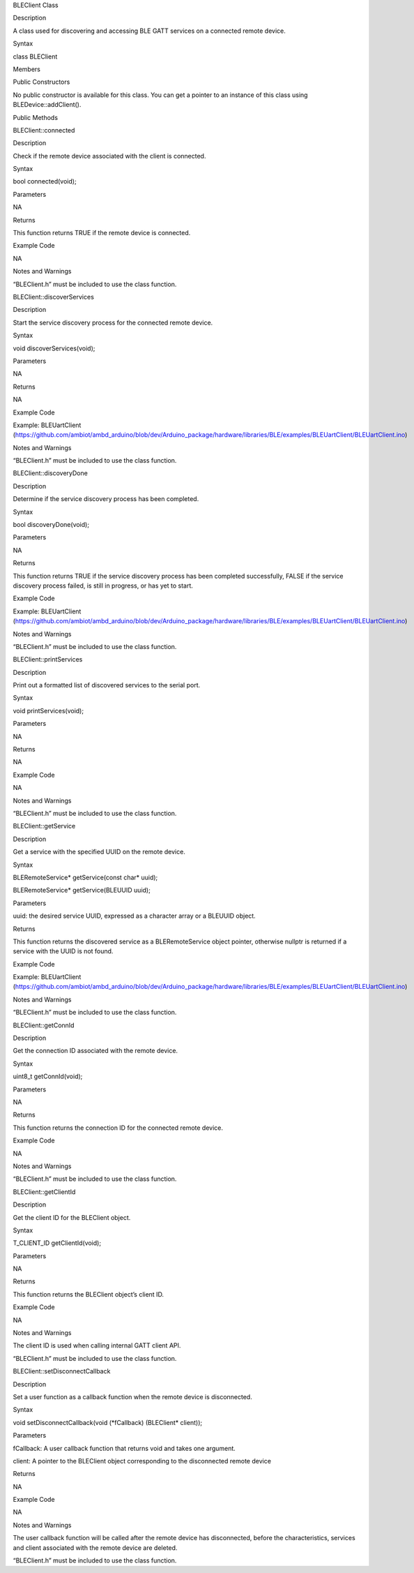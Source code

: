 BLEClient Class

Description

A class used for discovering and accessing BLE GATT services on a
connected remote device.

Syntax

class BLEClient

Members

Public Constructors

No public constructor is available for this class. You can get a pointer
to an instance of this class using BLEDevice::addClient().

Public Methods

BLEClient::connected

Description

Check if the remote device associated with the client is connected.

Syntax

bool connected(void);

Parameters

NA

Returns

This function returns TRUE if the remote device is connected.

Example Code

NA

Notes and Warnings

“BLEClient.h” must be included to use the class function.

BLEClient::discoverServices

Description

Start the service discovery process for the connected remote device.

Syntax

void discoverServices(void);

Parameters

NA

Returns

NA

Example Code

Example: BLEUartClient
(https://github.com/ambiot/ambd_arduino/blob/dev/Arduino_package/hardware/libraries/BLE/examples/BLEUartClient/BLEUartClient.ino)

Notes and Warnings

“BLEClient.h” must be included to use the class function.

BLEClient::discoveryDone

Description

Determine if the service discovery process has been completed.

Syntax

bool discoveryDone(void);

Parameters

NA

Returns

This function returns TRUE if the service discovery process has been
completed successfully, FALSE if the service discovery process failed,
is still in progress, or has yet to start.

Example Code

Example: BLEUartClient
(https://github.com/ambiot/ambd_arduino/blob/dev/Arduino_package/hardware/libraries/BLE/examples/BLEUartClient/BLEUartClient.ino)

Notes and Warnings

“BLEClient.h” must be included to use the class function.

BLEClient::printServices

Description

Print out a formatted list of discovered services to the serial port.

Syntax

void printServices(void);

Parameters

NA

Returns

NA

Example Code

NA

Notes and Warnings

“BLEClient.h” must be included to use the class function.

BLEClient::getService

Description

Get a service with the specified UUID on the remote device.

Syntax

BLERemoteService\* getService(const char\* uuid);

BLERemoteService\* getService(BLEUUID uuid);

Parameters

uuid: the desired service UUID, expressed as a character array or a
BLEUUID object.

Returns

This function returns the discovered service as a BLERemoteService
object pointer, otherwise nullptr is returned if a service with the UUID
is not found.

Example Code

Example: BLEUartClient
(https://github.com/ambiot/ambd_arduino/blob/dev/Arduino_package/hardware/libraries/BLE/examples/BLEUartClient/BLEUartClient.ino)

Notes and Warnings

“BLEClient.h” must be included to use the class function.

BLEClient::getConnId

Description

Get the connection ID associated with the remote device.

Syntax

uint8_t getConnId(void);

Parameters

NA

Returns

This function returns the connection ID for the connected remote device.

Example Code

NA

Notes and Warnings

“BLEClient.h” must be included to use the class function.

BLEClient::getClientId

Description

Get the client ID for the BLEClient object.

Syntax

T_CLIENT_ID getClientId(void);

Parameters

NA

Returns

This function returns the BLEClient object’s client ID.

Example Code

NA

Notes and Warnings

The client ID is used when calling internal GATT client API.

“BLEClient.h” must be included to use the class function.

BLEClient::setDisconnectCallback

Description

Set a user function as a callback function when the remote device is
disconnected.

Syntax

void setDisconnectCallback(void (\*fCallback) (BLEClient\* client));

Parameters

fCallback: A user callback function that returns void and takes one
argument.

client: A pointer to the BLEClient object corresponding to the
disconnected remote device

Returns

NA

Example Code

NA

Notes and Warnings

The user callback function will be called after the remote device has
disconnected, before the characteristics, services and client associated
with the remote device are deleted.

“BLEClient.h” must be included to use the class function.
